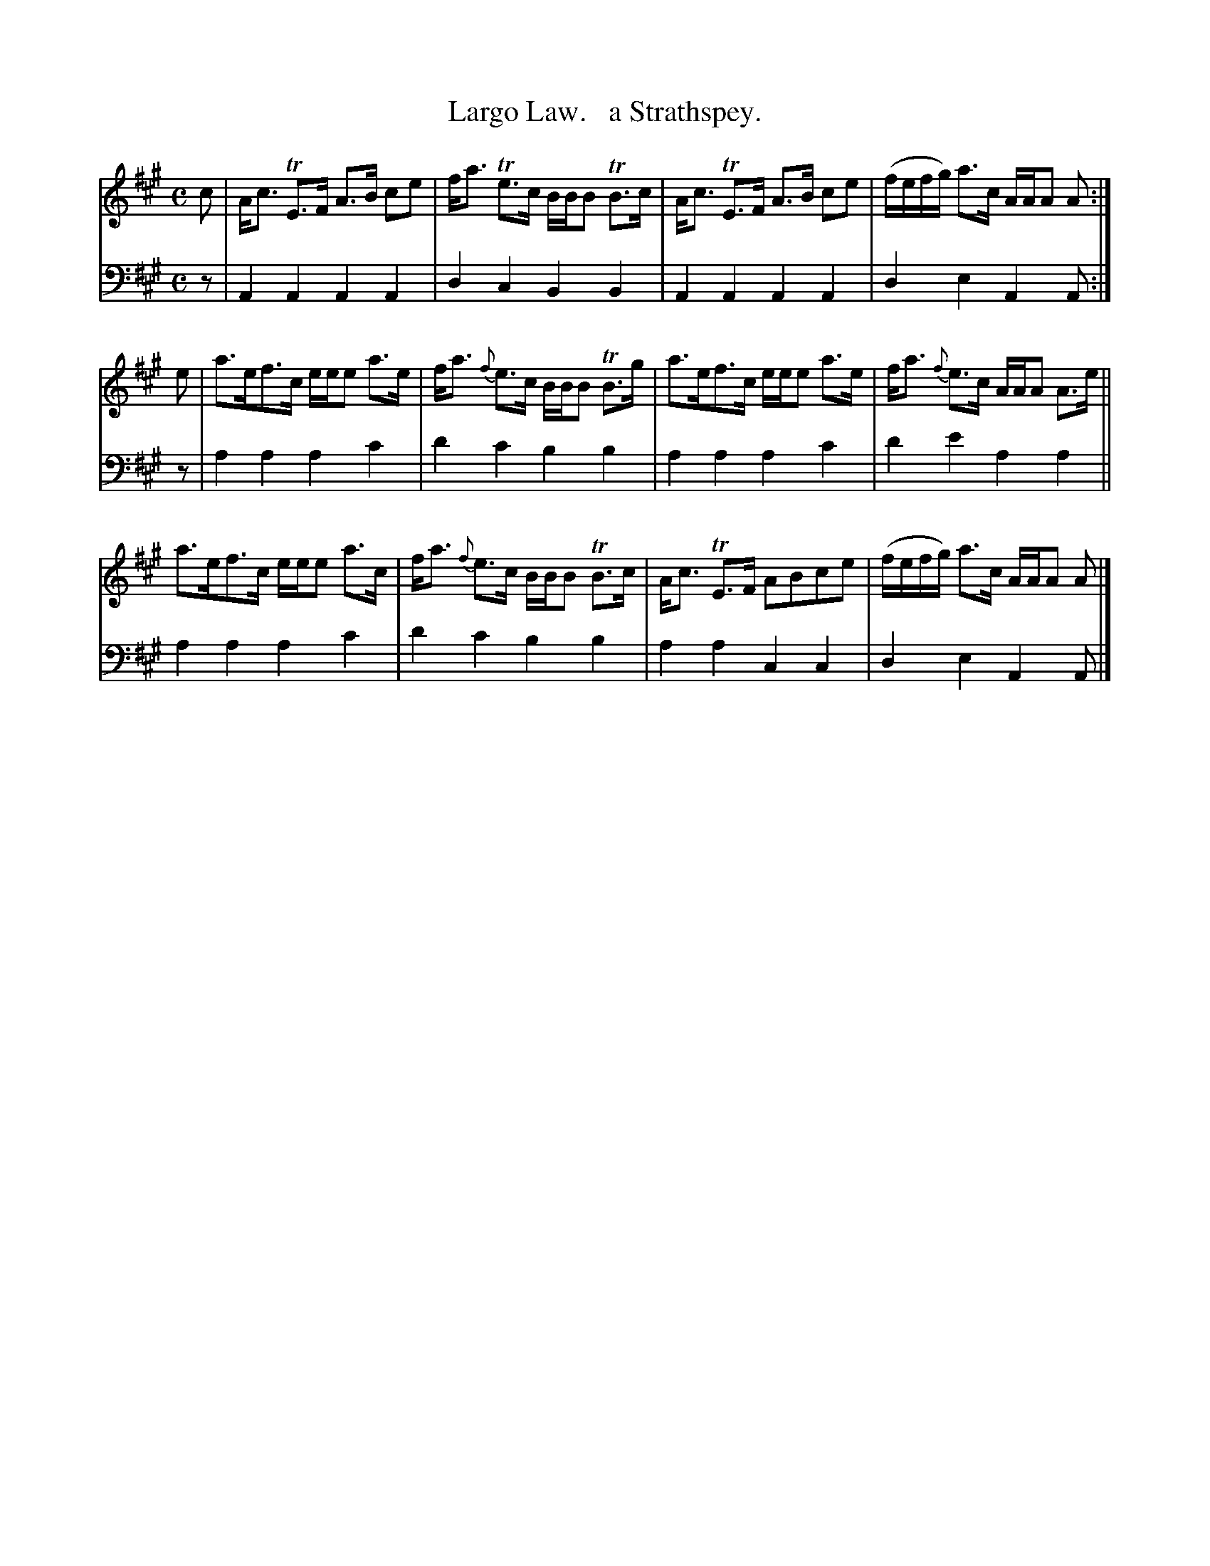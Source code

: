 X: 3242
T: Largo Law.   a Strathspey.
%R: strathspey
B: Niel Gow & Sons "Complete Repository" v.3 p.24 #2
Z: 2021 John Chambers <jc:trillian.mit.edu>
M: C
L: 1/8
K: A
% - - - - - - - - - -
V: 1 staves=2
c | A<c TE>F A>B ce | f<a Te>c B/B/B TB>c | A<c TE>F A>B ce | (f/e/f/g/) a>c A/A/A A :|
e | a>ef>c e/e/e a>e | f<a {f}e>c B/B/B TB>g | a>ef>c e/e/e a>e | f<a {f}e>c A/A/A A>e ||
a>ef>c e/e/e a>c | f<a {f}e>c B/B/B TB>c | A<c TE>F ABce | (f/e/f/g/) a>c A/A/A A |]
% - - - - - - - - - -
V: 2 clef=bass middle=d
z |\
A2A2 A2A2 | d2c2 B2B2 | A2A2 A2A2 | d2e2 A2A :| z | a2a2 a2c'2 | d'2c'2 b2b2 |
a2a2 a2c'2 | d'2e'2 a2a2 || a2a2 a2c'2 | d'2c'2 b2b2 | a2a2 c2c2 | d2e2 A2A |]

